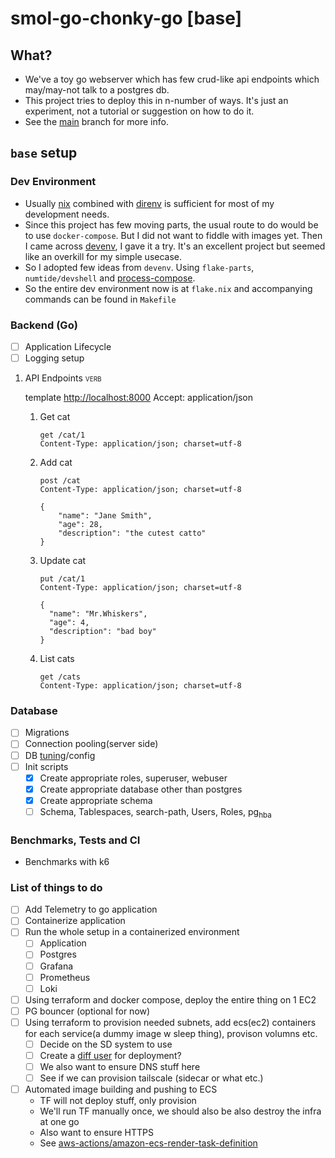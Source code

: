 * smol-go-chonky-go [base]
** What?
- We've a toy go webserver which has few crud-like api endpoints which may/may-not talk to a postgres db.
- This project tries to deploy this in n-number of ways. It's just an experiment, not a tutorial or suggestion on how to do it.
- See the [[https://github.com/geekodour/smol-go-chonky-go/tree/main][main]] branch for more info.
** ~base~ setup
*** Dev Environment
- Usually [[https://nix.dev/][nix]] combined with [[https://github.com/nix-community/nix-direnv][direnv]] is sufficient for most of my development needs.
- Since this project has few moving parts, the usual route to do would be to use ~docker-compose~. But I did not want to fiddle with images yet. Then I came across [[https://devenv.sh/][devenv]], I gave it a try. It's an excellent project but seemed like an overkill for my simple usecase.
- So I adopted few ideas from ~devenv~. Using ~flake-parts~, ~numtide/devshell~ and [[https://github.com/F1bonacc1/process-compose][process-compose]].
- So the entire dev environment now is at ~flake.nix~ and accompanying commands can be found in ~Makefile~
*** Backend (Go)
- [ ] Application Lifecycle
- [ ] Logging setup
**** API Endpoints :verb:
template http://localhost:8000
Accept: application/json
***** Get cat
#+begin_src verb :wrap src ob-verb-response
get /cat/1
Content-Type: application/json; charset=utf-8
#+end_src

#+RESULTS:
#+begin_src ob-verb-response
HTTP/1.1 200 OK
Content-Type: application/json
Date: Thu, 04 Jan 2024 16:01:35 GMT
Content-Length: 104

{
  "cat_id": 1,
  "name": "Whiskers",
  "age": 2,
  "description": "A fluffy white cat with black spots on its ears."
}
#+end_src

***** Add cat
#+begin_src verb :wrap src ob-verb-response
post /cat
Content-Type: application/json; charset=utf-8

{
    "name": "Jane Smith",
    "age": 28,
    "description": "the cutest catto"
}
#+end_src

#+RESULTS:
#+begin_src ob-verb-response
HTTP/1.1 201 Created
Content-Type: application/json
Date: Thu, 04 Jan 2024 16:02:53 GMT
Content-Length: 0
#+end_src

***** Update cat
#+begin_src verb :wrap src ob-verb-response
put /cat/1
Content-Type: application/json; charset=utf-8

{
  "name": "Mr.Whiskers",
  "age": 4,
  "description": "bad boy"
}
#+end_src

#+RESULTS:
#+begin_src ob-verb-response
HTTP/1.1 200 OK
Content-Type: application/json
Date: Thu, 04 Jan 2024 16:02:32 GMT
Content-Length: 0
#+end_src

***** List cats
#+begin_src verb :wrap src ob-verb-response
get /cats
Content-Type: application/json; charset=utf-8
#+end_src

#+RESULTS:
#+begin_src ob-verb-response
HTTP/1.1 200 OK
Content-Type: application/json
Date: Thu, 04 Jan 2024 16:03:06 GMT
Content-Length: 2010

[
  {
    "cat_id": 20,
    "name": "Bella",
    "age": 2,
    "description": "A dainty and elegant Siamese cat."
  },
  {
    "cat_id": 9,
    "name": "Charlie",
    "age": 4,
    "description": "A friendly and outgoing tabby cat."
  },
  ...
]
#+end_src

*** Database
- [ ] Migrations
- [ ] Connection pooling(server side)
- [ ] DB [[https://github.com/esgn/pgtuned/tree/main][tuning]]/config
- [-] Init scripts
  - [X] Create appropriate roles, superuser, webuser
  - [X] Create appropriate database other than postgres
  - [X] Create appropriate schema
  - [ ] Schema, Tablespaces, search-path, Users, Roles, pg_hba

*** Benchmarks, Tests and CI
- Benchmarks with k6
*** List of things to do
- [ ] Add Telemetry to go application
- [ ] Containerize application
- [ ] Run the whole setup in a containerized environment
  - [ ] Application
  - [ ] Postgres
  - [ ] Grafana
  - [ ] Prometheus
  - [ ] Loki
- [ ] Using terraform and docker compose, deploy the entire thing on 1 EC2
- [ ] PG bouncer (optional for now)
- [ ] Using terraform to provision needed subnets, add ecs(ec2) containers for each service(a dummy image w sleep thing), provison volumns etc.
  - [ ] Decide on the SD system to use
  - [ ] Create a [[https://earthly.dev/blog/deploy-dockcontainers-to-awsecs-using-terraform/][diff user]] for deployment?
  - [ ] We also want to ensure DNS stuff here
  - [ ] See if we can provision tailscale (sidecar or what etc.)
- [ ] Automated image building and pushing to ECS
  - TF will not deploy stuff, only provision
  - We'll run TF manually once, we should also be also destroy the infra at one go
  - Also want to ensure HTTPS
  - See [[https://github.com/aws-actions/amazon-ecs-render-task-definition][aws-actions/amazon-ecs-render-task-definition]]
